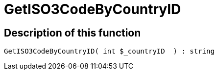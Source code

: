 = GetISO3CodeByCountryID
:lang: en
// include::{includedir}/_header.adoc[]
:keywords: GetISO3CodeByCountryID
:position: 10389

//  auto generated content Thu, 06 Jul 2017 00:07:46 +0200
== Description of this function

[source,plenty]
----

GetISO3CodeByCountryID( int $_countryID  ) : string

----

